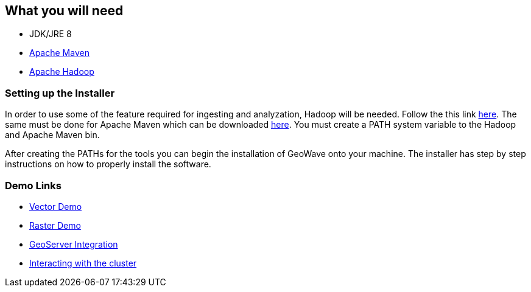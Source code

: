 <<<

:linkattrs:

== What you will need

- JDK/JRE 8
- link:https://maven.apache.org/download.cgi[Apache Maven, window="_blank"]
- link:https://github.com/steveloughran/winutils/tree/master/hadoop-2.8.3/[Apache Hadoop, window="_blank"] 

=== Setting up the Installer

In order to use some of the feature required for ingesting and analyzation, Hadoop will be needed. Follow the this link link:https://github.com/steveloughran/winutils/tree/master/hadoop-2.8.3/[here, window="_blank"]. The same must be done for Apache Maven which can be downloaded link:https://maven.apache.org/download.cgi[here, window="_blank"]. You must create a PATH system variable to the Hadoop and Apache Maven bin.

After creating the PATHs for the tools you can begin the installation of GeoWave onto your machine. The installer has step by step instructions on how to properly install the software.

=== Demo Links

- link:walkthrough-vector.html[Vector Demo, window="_blank"]
- link:walkthrough-raster.html[Raster Demo, window="_blank"]
- link:integrate-geoserver.html[GeoServer Integration, window="_blank"]
- link:interact-cluster.html[Interacting with the cluster, window="_blank"]


